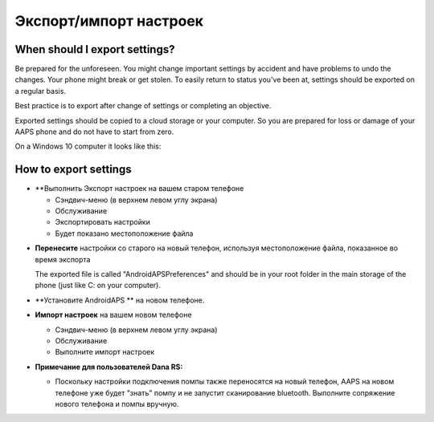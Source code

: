 
Экспорт/импорт настроек
**************************************************
When should I export settings?
==================================================
Be prepared for the unforeseen. You might change important settings by accident and have problems to undo the changes. Your phone might break or get stolen. To easily return to status you've been at, settings should be exported on a regular basis.

Best practice is to export after change of settings or completing an objective. 

Exported settings should be copied to a cloud storage or your computer. So you are prepared for loss or damage of your AAPS phone and do not have to start from zero.

On a Windows 10 computer it looks like this:
  
  .. image:: ../images/SmartphoneRootLevelWin10.png
    :alt: AndroidAPS Preferences phone connected to computer


How to export settings
==================================================
* **Выполнить Экспорт настроек на вашем старом телефоне

  * Сэндвич-меню (в верхнем левом углу экрана)
  * Обслуживание
  * Экспортировать настройки
  * Будет показано местоположение файла
    
.. изображение:: ../images/AAPS_ExportSettings.png
  :alt: настройки экспорта AndroidAPS
       
* **Перенесите** настройки со старого на новый телефон, используя местоположение файла, показанное во время экспорта

  The exported file is called "AndroidAPSPreferences" and should be in your root folder in the main storage of the phone (just like C: on your computer).
  
* **Установите AndroidAPS ** на новом телефоне.
* **Импорт настроек** на вашем новом телефоне

  * Сэндвич-меню (в верхнем левом углу экрана)
  * Обслуживание
  * Выполните импорт настроек

* **Примечание для пользователей Dana RS:**

  * Поскольку настройки подключения помпы также переносятся на новый телефон, AAPS на новом телефоне уже будет "знать" помпу и не запустит сканирование bluetooth. Выполните сопряжение нового телефона и помпы вручную.
